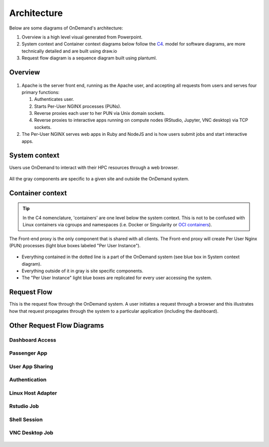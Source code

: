 .. _architecture:

Architecture
============

Below are some diagrams of OnDemand's architecture:

#. Overview is a high level visual generated from Powerpoint.
#. System context and Container context diagrams below follow the `C4 <https://c4model.com/>`_.
   model for software diagrams, are more technically detailed and are built using draw.io
#. Request flow diagram is a sequence diagram built using plantuml.

Overview
--------


.. figure:: /architecture/ood_overview.png

#. Apache is the server front end, running as the Apache user, and accepting all requests from users and serves four primary functions:

   #. Authenticates user.
   #. Starts Per-User NGINX processes (PUNs).
   #. Reverse proxies each user to her PUN via Unix domain sockets.
   #. Reverse proxies to interactive apps running on compute nodes (RStudio, Jupyter, VNC desktop) via TCP sockets.

#. The Per-User NGINX serves web apps in Ruby and NodeJS and is how users submit jobs and start interactive apps.


System context
-----------------------

Users use OnDemand to interact with their HPC resources through a web browser.

.. figure:: /architecture/ood_system_view.png

All the gray components are specific to a given site and outside the OnDemand
system.

Container context
-----------------------

.. tip::

   In the C4 nomenclature, 'containers' are one level below the system context. This is
   not to be confused with Linux containers via cgroups and namespaces (i.e. Docker or
   Singularity or `OCI containers <https://www.opencontainers.org/>`_).

The Front-end proxy is the only component that is shared with all clients.
The Front-end proxy will create Per User Nginx (PUN) processes (light blue boxes labeled "Per User Instance").

.. figure:: /architecture/ood_container_view.png

* Everything contained in the dotted line is a part of the OnDemand system (see blue box in System context diagram).
* Everything outside of it in gray is site specific components.
* The "Per User Instance" light blue boxes are replicated for every user accessing the system.

Request Flow
-------------

This is the request flow through the OnDemand system. A user initiates a
request through a browser and this illustrates how that request propagates
through the system to a particular application (including the dashboard).

.. uml:: architecture/request-flow.uml

Other Request Flow Diagrams
----------------------------

================
Dashboard Access
================

.. figure:: /app-flow-diagrams/flow_access_dashboard.png

=============
Passenger App
=============

.. figure:: /app-flow-diagrams/flow_access_passenger_app.png

================
User App Sharing
================

.. figure:: /app-flow-diagrams/flow_access_usr_app_via_app_sharing.png

==============
Authentication
==============

.. figure:: /app-flow-diagrams/flow_authentication.png 

==================
Linux Host Adapter
==================

.. figure:: /app-flow-diagrams/flow_linux_host_adapter.png

===========
Rstudio Job
===========

.. figure:: /app-flow-diagrams/flow_rstudio_job.png

=============
Shell Session
=============

.. figure:: /app-flow-diagrams/flow_start_shell_session.png

===============
VNC Desktop Job
===============

.. figure:: /app-flow-diagrams/flow_vnc_desktop_job.png